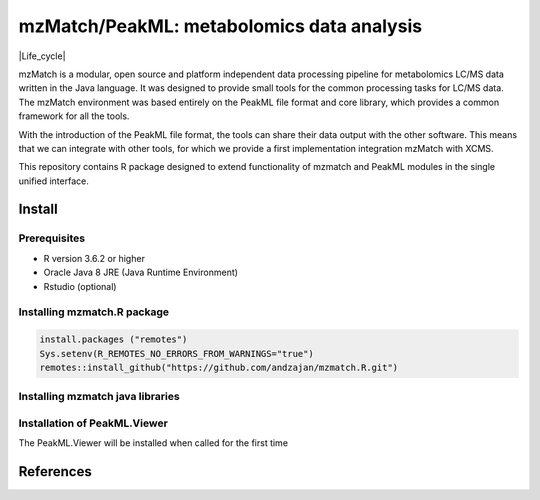 ==============================================
mzMatch/PeakML: metabolomics data analysis 
==============================================

|Git| |Git_commit| |Life_cycle| |License| |mzmatch| |mzMatch-ISO| 

mzMatch is a modular, open source and platform independent data processing pipeline for metabolomics LC/MS data written in the Java language. It was designed to provide small tools for the common processing tasks for LC/MS data. The mzMatch environment was based entirely on the PeakML file format and core library, which provides a common framework for all the tools.

With the introduction of the PeakML file format, the tools can share their data output with the other software. This means that we can integrate with other tools, for which we provide a first implementation integration mzMatch with XCMS. 

This repository contains R package designed to extend functionality of mzmatch and PeakML
modules in the single unified interface.

------------
Install
------------

Prerequisites
------------

- R version 3.6.2 or higher
- Oracle Java 8 JRE (Java Runtime Environment)
- Rstudio (optional)

Installing mzmatch.R package
------------

.. code-block:: r

  install.packages ("remotes")
  Sys.setenv(R_REMOTES_NO_ERRORS_FROM_WARNINGS="true")
  remotes::install_github("https://github.com/andzajan/mzmatch.R.git")

Installing mzmatch java libraries
------------

.. code-block:: r
  library(mzmatch.R)
  mzmatch.init(version.1=FALSE)
  
Installation of PeakML.Viewer
------------

The PeakML.Viewer will be installed when called for the
first time

.. code-block:: r
  PeakML.Viewer()

------------
References
------------

.. |Git| image:: https://img.shields.io/badge/repository-GitHub-blue.svg?style=flat&maxAge=3600
   :target: https://github.com/computational-metabolomics/qcrms

.. |License| image:: https://img.shields.io/badge/licence-GNU_v3-teal.svg?style=flat&maxAge=3600
   :target: https://www.gnu.org/licenses/gpl-3.0.html

.. |mzMatch| image:: https://img.shields.io/badge/doi-10.1021/ac2000994-yellow.svg
   :target: https://doi.org/10.1021/ac2000994

.. |mzMatch-ISO| image:: https://img.shields.io/badge/doi-10.1093/bioinformatics/bts674-yellow.svg
   :target: https://doi.org/10.1093/bioinformatics/bts674

.. |Git_commit| image:: https://doi.org/10.1021/ac2000994
   :target: https://github.com/andzajan/mzmatch.R/commits/master
   
.. |Life_cycle| image::https://img.shields.io/badge/lifecycle-stable-green.svg
   :target: https://www.tidyverse.org/lifecycle/#stable
   